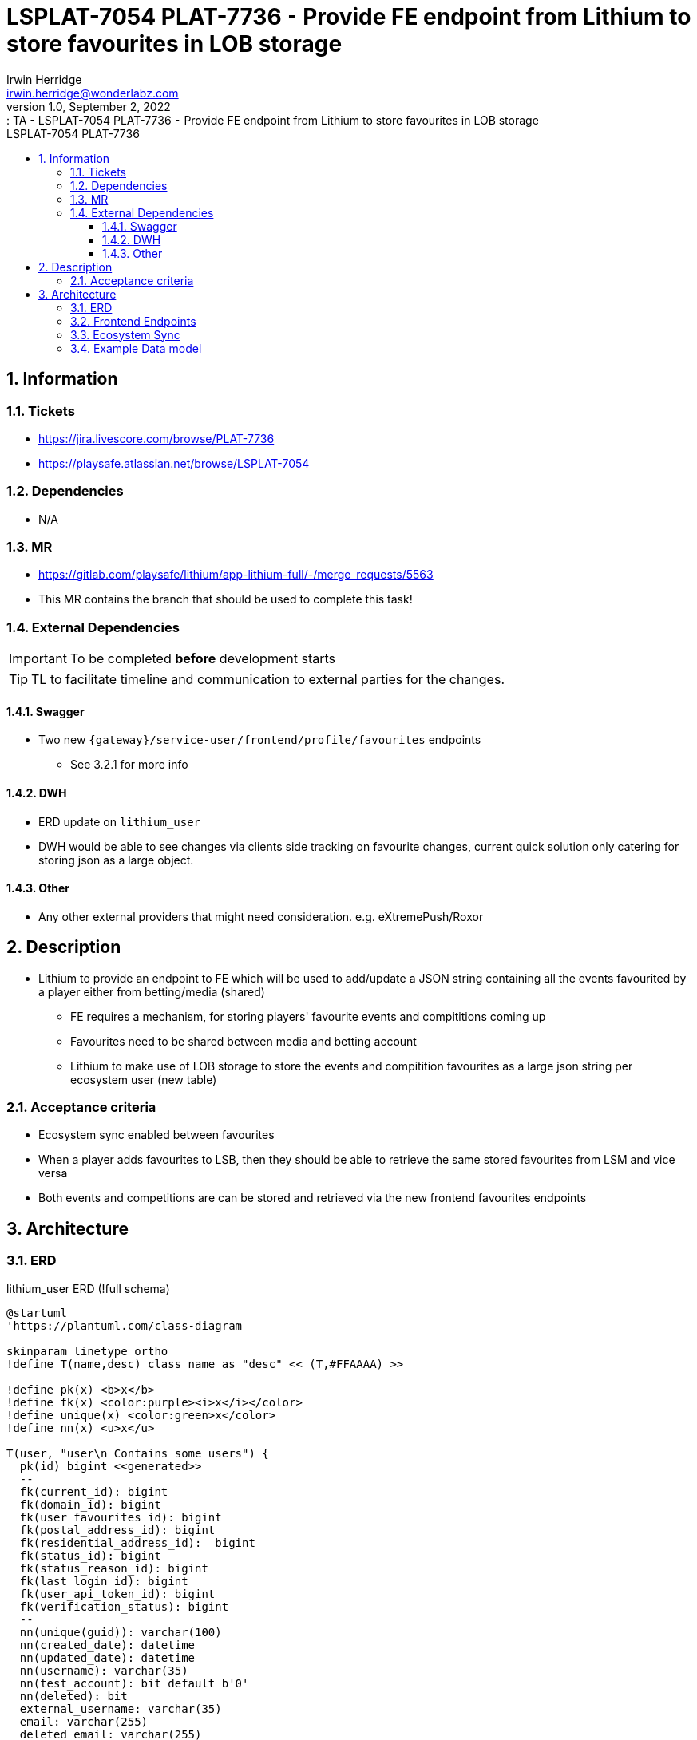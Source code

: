 = LSPLAT-7054 PLAT-7736 ⁃ Provide FE endpoint from Lithium to store favourites in LOB storage
Irwin Herridge <irwin.herridge@wonderlabz.com>
1.0, September 2, 2022:: TA - LSPLAT-7054 PLAT-7736 ⁃ Provide FE endpoint from Lithium to store favourites in LOB storage
:sectnums:
:toc: left
:toclevels: 4
:toc-title: LSPLAT-7054 PLAT-7736
:icons: font
:url-quickref: https://docs.asciidoctor.org/asciidoc/latest/syntax-quick-reference/

== Information
=== Tickets
* https://jira.livescore.com/browse/PLAT-7736
* https://playsafe.atlassian.net/browse/LSPLAT-7054

=== Dependencies
* N/A

=== MR
* https://gitlab.com/playsafe/lithium/app-lithium-full/-/merge_requests/5563
* This MR contains the branch that should be used to complete this task!

=== External Dependencies
IMPORTANT: To be completed *before* development starts

TIP: TL to facilitate timeline and communication to external parties for the changes.

==== Swagger
* Two new `{gateway}/service-user/frontend/profile/favourites` endpoints
** See 3.2.1 for more info

==== DWH
* ERD update on `lithium_user`
* DWH would be able to see changes via clients side tracking on favourite changes, current quick
solution only catering for storing json as a large object.

==== Other
* Any other external providers that might need consideration. e.g. eXtremePush/Roxor

== Description

* Lithium to provide an endpoint to FE which will be used to add/update a JSON string containing all the events favourited by a player either from betting/media (shared)
** FE requires a mechanism, for storing players' favourite events and compititions coming up
** Favourites need to be shared between media and betting account
** Lithium to make use of LOB storage to store the events and compitition favourites as a large json string per ecosystem user (new table)

=== Acceptance criteria

* Ecosystem sync enabled between favourites
* When a player adds favourites to LSB, then they should be able to retrieve the same stored favourites from LSM and vice versa
* Both events and competitions are can be stored and retrieved via the new frontend favourites endpoints

== Architecture

=== ERD

.lithium_user ERD (!full schema)
[plantuml]
----
@startuml
'https://plantuml.com/class-diagram

skinparam linetype ortho
!define T(name,desc) class name as "desc" << (T,#FFAAAA) >>

!define pk(x) <b>x</b>
!define fk(x) <color:purple><i>x</i></color>
!define unique(x) <color:green>x</color>
!define nn(x) <u>x</u>

T(user, "user\n Contains some users") {
  pk(id) bigint <<generated>>
  --
  fk(current_id): bigint
  fk(domain_id): bigint
  fk(user_favourites_id): bigint
  fk(postal_address_id): bigint
  fk(residential_address_id):  bigint
  fk(status_id): bigint
  fk(status_reason_id): bigint
  fk(last_login_id): bigint
  fk(user_api_token_id): bigint
  fk(verification_status): bigint
  --
  nn(unique(guid)): varchar(100)
  nn(created_date): datetime
  nn(updated_date): datetime
  nn(username): varchar(35)
  nn(test_account): bit default b'0'
  nn(deleted): bit
  external_username: varchar(35)
  email: varchar(255)
  deleted_email: varchar(255)
  cellphone_number: varchar(255)
  deleted_cellphone_number: varchar(255)
  telephone_number: varchar(255)
  deleted_telephone_number: varchar(255)
  first_name: varchar(35)
  last_name_prefix: varchar(255)
  last_name: varchar(35)
  gender: varchar(10)
  dob_year: int
  dob_month: int
  dob_day: int
  country_code: varchar(255)
  place_of_birth: varchar(255)
  social_security_number: varchar(15)
  timezone: varchar(255)
  comments: longtext
  password_plaintext: varchar(255)
  password_hash: varchar(255)
  password_updated: datetime
  password_updated_by: varchar(255)
  referrer_guid: varchar(255)
  age_verified: bit default b'0'
  address_verified: bit default b'0'
  email_validated: bit default b'0'
  cellphone_validated: bit default b'0'
  email_opt_out: bit default b'0'
  sms_opt_out: bit default b'0'
  call_opt_out: bit default b'0'
  post_opt_out: bit default b'0'
  promotions_opt_out: bit default b'0'
  push_opt_out: bit default b'0'
  leaderboard_opt_out: bit default b'0'
  comms_opt_in_complete: bit default b'0'
  excessive_failed_login_block: bit
  auto_withdrawal_allowed: bit
  failed_reset_count: int
  welcome_email_sent: bit default b'0'
  welcome_sms_sent: bit default b'0'
  has_self_excluded: bit
  bonus_code: varchar(20)
  protection_of_customer_funds_version: varchar(35)
  terms_and_conditions_version: varchar(35)
  version: int
}

T(domain, "domain\n Domains registered in the system") {
  pk(id) bigint <<generated>>
  --
  nn(unique(name)): varchar(255)
  version: int
}

T(user_favourites, "user_favourites\n User favourites") #lightBlue {
  pk(id): bigint <<generated>>
  --
  events: longtext
  competitions: longtext
  last_updated: datetime
}

user }o--|| domain
user }|--o| user_favourites

@enduml
----

=== Frontend Endpoints

. Create two new `/frontend/profile/favourites` endpoints that may be used to retrieve or add/update a players' favourites added from the FE (shared between all linked ecosystem users)
* Create a new `FrontendUserProfileFavouritesController`

[cols="a,a]
|===
|Endpoint path |Description

|GET `{gateway}/service-user/frontend/profile/favourites`

Response body: `{ "events": "json_string", "competitions": "json_string" }`

|Returns the user_favourites linked(`lithium_user.user.user_favourites_id`) against the players profile

|POST `{gateway}/service-user/frontend/profile/favourites`

Request body: `{ "events": "json_string", "competitions": "json_string" }`

|Used to store favourites against a players profile, saved as LOB storage containing the entire favourites list as a json string.

Status 200 on success
|===

* Request and response body:
[source, java]
----
package lithium.service.user.client.objects;

import lombok.AllArgsConstructor;
import lombok.Builder;
import lombok.Data;
import lombok.NoArgsConstructor;

@Data
@Builder
@AllArgsConstructor
@NoArgsConstructor
public class UserFavourites {
    private String events;
    private String competitions;
}
----

=== Ecosystem Sync

. Ensure that `lithium_user.user.user_favourites_id` is not excluded from ecosystem sync `UserLinkService#synchroniseUserData` (only mentioning it here for reference as this should be default behaviour unless explicitly excluded)
* This will allow for all linked domain users retrieval to the last updated favourites json string. (i.e. 1 user_favourites row shared between all ecosystem users)
* On UserLinkService#synchroniseUserData, exclude user_favourites_id from sync when it is null (NB! to avoid backwards syncing to null)

=== Example Data model

.lithium_user.user (only showing relevant columns)

|===
|id |guid |user_favourites_id

|1234 |"livescore_nl/1234" |1
|1235 |"livescore_media/1235" |1
|1236 |"livescore_nl/1236" |2
|1237 |"livescore_media/1237" |2
|1238 |"livescore_nigeria/1238" |3
|===

* Reading from the above table, users within an ecosystem shares the same user_favourites record

.lithium_user.user_favourites
|===
|id |events |compititions| last_updated

|1
|"[{"sportId": 12, "eventName": "Sharks vs Bulls", "startTime": "12:00", "eventId":"23"}]"
|"[{"sportId": 12, "compName": "Curry Cup", "startTime": "10:00", "compId": "23"}]}"
|2022-09-01 08:19:12

|2
|"[{"sportId": 12, "eventName": "Sharks vs Bulls", "startTime": "12:00", "eventId":"23"}, {"sportId": 13, "eventName": "Lions vs Cheetas", "startTime": "14:00", "eventId":"25"}]"
|"[{"sportId": 12, "compName": "Curry Cup", "startTime": "10:00", "compId": "23"}]}"
|2022-09-02 12:57:23

|3
|"[{"sportId": 13, "eventName": "Lions vs Cheetas", "startTime": "14:00", "eventId":"25"}]"
|"[{"sportId": 12, "compName": "Curry Cup", "startTime": "10:00", "compId": "23"}]}"
|2022-09-05 11:45:25
|===